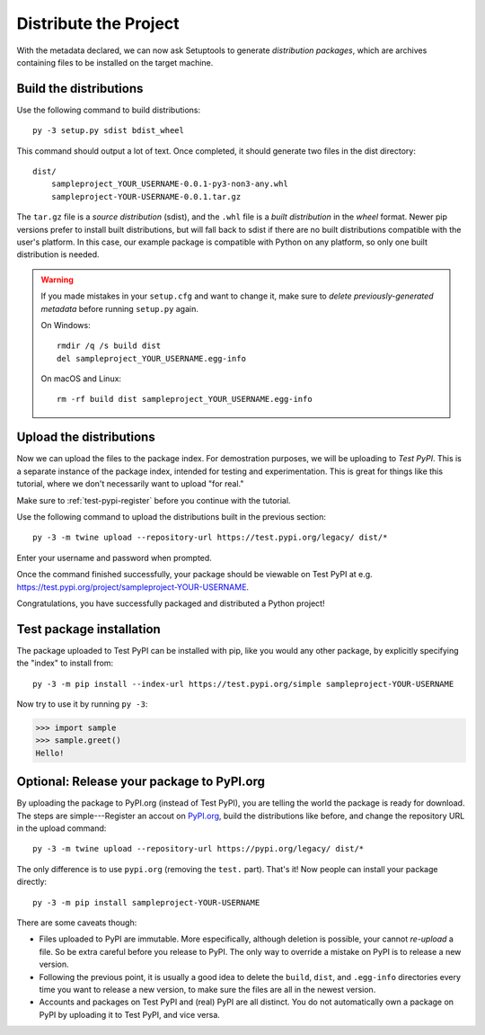 ======================
Distribute the Project
======================

With the metadata declared, we can now ask Setuptools to generate
*distribution packages*, which are archives containing files to be installed
on the target machine.


Build the distributions
=======================

Use the following command to build distributions::

    py -3 setup.py sdist bdist_wheel

This command should output a lot of text. Once completed, it should generate
two files in the dist directory::

    dist/
        sampleproject_YOUR_USERNAME-0.0.1-py3-non3-any.whl
        sampleproject-YOUR-USERNAME-0.0.1.tar.gz

The ``tar.gz`` file is a *source distribution* (sdist), and the ``.whl`` file
is a *built distribution* in the *wheel* format. Newer pip versions
prefer to install built distributions, but will fall back to sdist if there are
no built distributions compatible with the user's platform. In this case, our
example package is compatible with Python on any platform, so only one built
distribution is needed.

.. warning::

    If you made mistakes in your ``setup.cfg`` and want to change it, make sure
    to *delete previously-generated metadata* before running ``setup.py`` again.

    On Windows::

        rmdir /q /s build dist
        del sampleproject_YOUR_USERNAME.egg-info

    On macOS and Linux::

        rm -rf build dist sampleproject_YOUR_USERNAME.egg-info


Upload the distributions
========================

Now we can upload the files to the package index. For demostration purposes, we
will be uploading to *Test PyPI*. This is a separate instance of the package
index, intended for testing and experimentation. This is great for things like
this tutorial, where we don't necessarily want to upload "for real."

Make sure to :ref:`test-pypi-register` before you continue with the tutorial.

Use the following command to upload the distributions built in the previous
section::

    py -3 -m twine upload --repository-url https://test.pypi.org/legacy/ dist/*

Enter your username and password when prompted.

Once the command finished successfully, your package should be viewable on
Test PyPI at e.g. https://test.pypi.org/project/sampleproject-YOUR-USERNAME.

Congratulations, you have successfully packaged and distributed a Python
project!


Test package installation
=========================

The package uploaded to Test PyPI can be installed with pip, like you would any
other package, by explicitly specifying the "index" to install from::

    py -3 -m pip install --index-url https://test.pypi.org/simple sampleproject-YOUR-USERNAME

Now try to use it by running ``py -3``:

.. code:: pycon

    >>> import sample
    >>> sample.greet()
    Hello!


Optional: Release your package to PyPI.org
==========================================

By uploading the package to PyPI.org (instead of Test PyPI), you are telling
the world the package is ready for download. The steps are simple---Register an
accout on `PyPI.org`_, build the distributions like before, and change the
repository URL in the upload command::

    py -3 -m twine upload --repository-url https://pypi.org/legacy/ dist/*

.. _`PyPI.org`: https://pypi.org

The only difference is to use ``pypi.org`` (removing the ``test.`` part).
That's it! Now people can install your package directly::

    py -3 -m pip install sampleproject-YOUR-USERNAME

There are some caveats though:

* Files uploaded to PyPI are immutable. More especifically, although deletion
  is possible, your cannot *re-upload* a file. So be extra careful before you
  release to PyPI. The only way to override a mistake on PyPI is to release a
  new version.
* Following the previous point, it is usually a good idea to delete the
  ``build``, ``dist``, and ``.egg-info`` directories every time you want to
  release a new version, to make sure the files are all in the newest version.
* Accounts and packages on Test PyPI and (real) PyPI are all distinct. You do
  not automatically own a package on PyPI by uploading it to Test PyPI, and
  vice versa.
